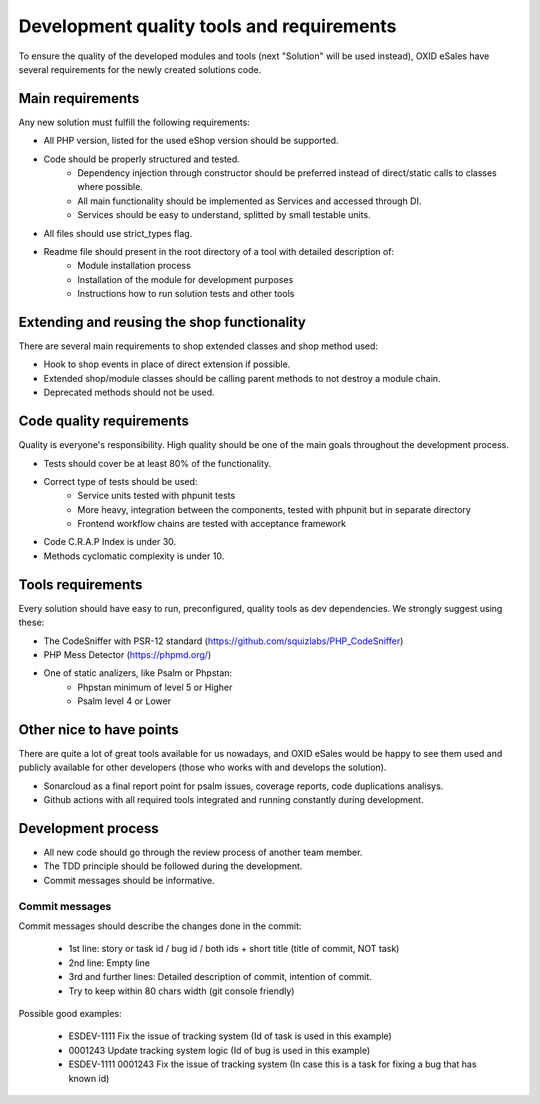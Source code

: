 Development quality tools and requirements
==========================================

To ensure the quality of the developed modules and tools (next "Solution" will be used instead),
OXID eSales have several requirements for the newly created solutions code.

Main requirements
-----------------

Any new solution must fulfill the following requirements:

* All PHP version, listed for the used eShop version should be supported.
* Code should be properly structured and tested.
    - Dependency injection through constructor should be preferred instead of direct/static calls to classes where possible.
    - All main functionality should be implemented as Services and accessed through DI.
    - Services should be easy to understand, splitted by small testable units.
* All files should use strict_types flag.
* Readme file should present in the root directory of a tool with detailed description of:
    - Module installation process
    - Installation of the module for development purposes
    - Instructions how to run solution tests and other tools

Extending and reusing the shop functionality
--------------------------------------------

There are several main requirements to shop extended classes and shop method used:

* Hook to shop events in place of direct extension if possible.
* Extended shop/module classes should be calling parent methods to not destroy a module chain.
* Deprecated methods should not be used.

Code quality requirements
-------------------------

Quality is everyone's responsibility. High quality should be one of the main goals
throughout the development process.

* Tests should cover be at least 80% of the functionality.
* Correct type of tests should be used:
    - Service units tested with phpunit tests
    - More heavy, integration between the components, tested with phpunit but in separate directory
    - Frontend workflow chains are tested with acceptance framework
* Code C.R.A.P Index is under 30.
* Methods cyclomatic complexity is under 10.

Tools requirements
------------------

Every solution should have easy to run, preconfigured, quality tools as dev dependencies.
We strongly suggest using these:

* The CodeSniffer with PSR-12 standard (https://github.com/squizlabs/PHP_CodeSniffer)
* PHP Mess Detector (https://phpmd.org/)
* One of static analizers, like Psalm or Phpstan:
    - Phpstan minimum of level 5 or Higher
    - Psalm level 4 or Lower

Other nice to have points
-------------------------

There are quite a lot of great tools available for us nowadays, and OXID eSales would be happy to see
them used and publicly available for other developers (those who works with and develops the solution).

* Sonarcloud as a final report point for psalm issues, coverage reports, code duplications analisys.
* Github actions with all required tools integrated and running constantly during development.


Development process
-------------------

* All new code should go through the review process of another team member.
* The TDD principle should be followed during the development.
* Commit messages should be informative.

Commit messages
^^^^^^^^^^^^^^^

Commit messages should describe the changes done in the commit:

    * 1st line: story or task id / bug id / both ids + short title (title of commit, NOT task)
    * 2nd line: Empty line
    * 3rd and further lines: Detailed description of commit, intention of commit.
    * Try to keep within 80 chars width (git console friendly)

Possible good examples:

    * ESDEV-1111 Fix the issue of tracking system (Id of task is used in this example)
    * 0001243 Update tracking system logic (Id of bug is used in this example)
    * ESDEV-1111 0001243 Fix the issue of tracking system (In case this is a task for fixing a bug that has known id)